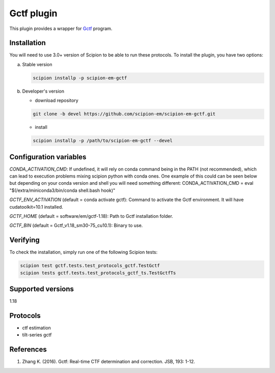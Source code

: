 ===========
Gctf plugin
===========

This plugin provides a wrapper for `Gctf <https://www2.mrc-lmb.cam.ac.uk/research/locally-developed-software/zhang-software/>`_ program.

.. image:: https://img.shields.io/pypi/v/scipion-em-gctf.svg
        :target: https://pypi.python.org/pypi/scipion-em-gctf
        :alt: PyPI release

.. image:: https://img.shields.io/pypi/l/scipion-em-gctf.svg
        :target: https://pypi.python.org/pypi/scipion-em-gctf
        :alt: License

.. image:: https://img.shields.io/pypi/pyversions/scipion-em-gctf.svg
        :target: https://pypi.python.org/pypi/scipion-em-gctf
        :alt: Supported Python versions

.. image:: https://img.shields.io/sonar/quality_gate/scipion-em_scipion-em-gctf?server=https%3A%2F%2Fsonarcloud.io
        :target: https://sonarcloud.io/dashboard?id=scipion-em_scipion-em-gctf
        :alt: SonarCloud quality gate

.. image:: https://img.shields.io/pypi/dm/scipion-em-gctf
        :target: https://pypi.python.org/pypi/scipion-em-gctf
        :alt: Downloads

Installation
------------

You will need to use 3.0+ version of Scipion to be able to run these protocols. To install the plugin, you have two options:

a) Stable version

   .. code-block::

      scipion installp -p scipion-em-gctf

b) Developer's version

   * download repository

   .. code-block::

      git clone -b devel https://github.com/scipion-em/scipion-em-gctf.git

   * install

   .. code-block::

      scipion installp -p /path/to/scipion-em-gctf --devel

Configuration variables
-----------------------
*CONDA_ACTIVATION_CMD*: If undefined, it will rely on conda command being in the
PATH (not recommended), which can lead to execution problems mixing scipion
python with conda ones. One example of this could can be seen below but
depending on your conda version and shell you will need something different:
CONDA_ACTIVATION_CMD = eval "$(/extra/miniconda3/bin/conda shell.bash hook)"

*GCTF_ENV_ACTIVATION* (default = conda activate gctf):
Command to activate the Gctf environment. It will have cudatoolkit=10.1 installed.

*GCTF_HOME* (default = software/em/gctf-1.18):
Path to Gctf installation folder.

*GCTF_BIN* (default = Gctf_v1.18_sm30-75_cu10.1):
Binary to use.

Verifying
---------
To check the installation, simply run one of the following Scipion tests: 

.. code-block::

   scipion test gctf.tests.test_protocols_gctf.TestGctf
   scipion tests gctf.tests.test_protocols_gctf_ts.TestGctfTs

Supported versions
------------------

1.18

Protocols
---------

* ctf estimation
* tilt-series gctf

References
----------

1. Zhang K. (2016). Gctf: Real-time CTF determination and correction. JSB, 193: 1-12.
